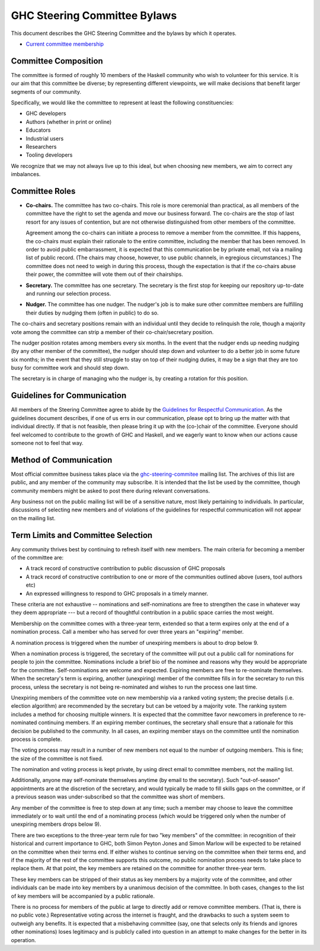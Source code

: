 GHC Steering Committee Bylaws
=============================

This document describes the GHC Steering Committee and the
bylaws by which it operates.

* `Current committee membership <https://github.com/ghc-proposals/ghc-proposals/#who-is-the-committee>`_

Committee Composition
---------------------

The committee is formed of roughly 10 members of the Haskell community
who wish to volunteer for this service. It is our aim that this committee
be diverse; by representing different viewpoints, we will make decisions
that benefit larger segments of our community.

Specifically, we would like the committee to represent at least the following
constituencies:

* GHC developers
* Authors (whether in print or online)
* Educators
* Industrial users
* Researchers
* Tooling developers

We recognize that we may not always live up to this ideal, but when
choosing new members, we aim to correct any imbalances.

Committee Roles
---------------

* **Co-chairs.** The committee has two co-chairs. This role is more ceremonial
  than practical, as all members of the committee have the right
  to set the agenda and move our business forward. The co-chairs
  are the stop of last resort for any issues of contention, but are
  not otherwise distinguished from other members of the committee.

  Agreement among the co-chairs can initiate a process to remove a member from
  the committee. If this happens, the co-chairs must explain their rationale
  to the entire committee, including the member that has been removed. In
  order to avoid public embarrassment, it is expected that this communication
  be by private email, not via a mailing list of public record. (The chairs
  may choose, however, to use public channels, in egregious circumstances.)
  The committee does not need to weigh in during this process, though the
  expectation is that if the co-chairs abuse their power, the committee will
  vote them out of their chairships.

* **Secretary.** The committee has one secretary. The secretary is the first stop for keeping
  our repository up-to-date and running our selection process.

* **Nudger.** The committee has one nudger. The nudger's job is to make sure other
  committee members are fulfilling their duties by nudging them (often
  in public) to do so.

The co-chairs and secretary
positions remain with an individual until they decide to relinquish the
role, though a majority vote among the committee can strip a member of
their co-chair/secretary position.

The nudger position rotates among members every six months.
In the event that the nudger ends up needing nudging (by any other member
of the committee), the nudger should step down and volunteer to do a better
job in some future six months; in the event that they still struggle to
stay on top of their nudging duties, it may be a sign that they are too
busy for committee work and should step down.

The secretary is in charge of managing who the nudger is, by creating
a rotation for this position.

Guidelines for Communication
----------------------------

All members of the Steering Committee agree to abide by the
`Guidelines for Respectful Communication <https://github.com/ghc-proposals/ghc-proposals/blob/master/GRC.rst>`_. As the guidelines document
describes, if one of us errs in our communication, please
opt to bring up the matter with that individual directly.
If that is not feasible, then please bring it up with the
(co-)chair of the committee. Everyone should feel welcomed
to contribute to the growth of GHC and Haskell, and we eagerly
want to know when our actions cause someone not to feel that
way.

Method of Communication
-----------------------

Most official committee business takes place via the
`ghc-steering-commitee <https://mail.haskell.org/mailman/listinfo/ghc-steering-committee>`_ mailing list. The archives of this list are public, and
any member of the community may subscribe. It is intended that the list
be used by the committee, though community members might be asked
to post there during relevant conversations.

Any business not on the public mailing list will be of a sensitive nature,
most likely pertaining to individuals. In particular, discussions of selecting
new members and of violations of the guidelines for respectful communication
will not appear on the mailing list.

Term Limits and Committee Selection
-----------------------------------

Any community thrives best by continuing to refresh itself with new members.
The main criteria for becoming a member of the committee are:

* A track record of constructive contribution to public discussion of GHC proposals
* A track record of constructive contribution to one or more of the communities outlined above (users, tool authors etc)
* An expressed willingness to respond to GHC proposals in a timely manner.

These criteria are not exhaustive -- nominations and self-nominations are free
to strengthen the case in whatever way they deem appropriate --- but a record
of thoughtful contribution in a public space carries the most weight.

Membership on the committee comes with a three-year term, extended so
that a term expires only at the end of a nomination process. Call a
member who has served for over three years an "expiring" member.

A nomination process is triggered when the number of unexpiring members is
about to drop below 9.

When a nomination process is triggered, the secretary of
the committee will put out a public call for nominations for people to join
the committee. Nominations include a brief
bio of the nominee and reasons why they would be appropriate for the
committee. Self-nominations are welcome and expected. Expiring members are
free to re-nominate themselves. When the secretary's
term is expiring,
another (unexpiring) member of the committee
fills in for the secretary to run this process, unless the secretary is not
being re-nominated and wishes to run the process one last time.

Unexpiring members of the committee vote on new membership via a ranked voting
system; the precise details (i.e. election algorithm) are recommended by the
secretary but can be vetoed by a majority vote. The ranking system includes a
method for choosing multiple winners. It is expected that the committee
favor newcomers in preference to re-nominated continuing members. If
an expiring member continues, the secretary shall ensure that a
rationale for this decision be published to the community. In all cases,
an expiring member stays on the committee until the nomination process is complete.

The voting process may result in a number of new members not equal to
the number of outgoing members. This is fine; the size of the committee
is not fixed.

The nomination and voting process is kept private, by using direct
email to committee members, not the mailing list. 

Additionally, anyone may self-nominate themselves anytime (by email to the secretary). 
Such "out-of-season" appointments are at the discretion of the secretary, and
would typically be made to fill skills gaps on the committee, or if a previous
season was under-subscribed so that the committee was short of members.

Any member of the committee is free to step down at any time; such a member
may choose to leave the committee immediately or to wait until the
end of a nominating process (which would be triggered only when the number
of unexpiring members drops below 9).

There are two exceptions to the three-year term rule for two "key members"
of the committee: in recognition of
their historical and current importance to GHC, both Simon Peyton Jones
and Simon Marlow will be expected to be retained on the committee when
their terms end. If either wishes to continue serving on the committee
when their terms end, and if the majority of the rest of the committee supports this outcome,
no public nomination process needs to take place to replace them.
At that point, the key members are retained on the committee for another
three-year term.

These key members can be stripped of their status as key members by a
majority vote of the committee, and other individuals can be made into
key members by a unanimous decision of the committee. In both cases,
changes to the list of key members will be accompanied by a public
rationale.

There is no process for members of the public at large to
directly add or remove committee members. (That is, there is no public
vote.) Representative voting across the internet is fraught, and the
drawbacks to such a system seem to outweigh any benefits. It is expected
that a misbehaving committee (say, one that selects only its friends and
ignores other nominations) loses legitimacy and is publicly called into
question in an attempt to make changes for the better in its operation.
